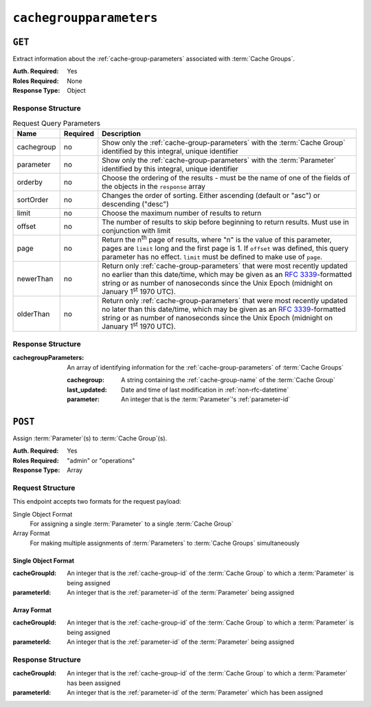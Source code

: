 ..
..
.. Licensed under the Apache License, Version 2.0 (the "License");
.. you may not use this file except in compliance with the License.
.. You may obtain a copy of the License at
..
..     http://www.apache.org/licenses/LICENSE-2.0
..
.. Unless required by applicable law or agreed to in writing, software
.. distributed under the License is distributed on an "AS IS" BASIS,
.. WITHOUT WARRANTIES OR CONDITIONS OF ANY KIND, either express or implied.
.. See the License for the specific language governing permissions and
.. limitations under the License.
..

.. _to-api-v2-cachegroupparameters:

************************
``cachegroupparameters``
************************

``GET``
=======
Extract information about the :ref:`cache-group-parameters` associated with :term:`Cache Groups`.

:Auth. Required: Yes
:Roles Required: None
:Response Type:  Object

Response Structure
------------------
.. table:: Request Query Parameters

	+-------------+----------+--------------------------------------------------------------------------------------------------------------------------------------+
	| Name        | Required | Description                                                                                                                          |
	+=============+==========+======================================================================================================================================+
	| cachegroup  | no       | Show only the :ref:`cache-group-parameters` with the :term:`Cache Group` identified by this integral, unique identifier              |
	+-------------+----------+--------------------------------------------------------------------------------------------------------------------------------------+
	| parameter   | no       | Show only the :ref:`cache-group-parameters` with the :term:`Parameter` identified by this integral, unique identifier                |
	+-------------+----------+--------------------------------------------------------------------------------------------------------------------------------------+
	| orderby     | no       | Choose the ordering of the results - must be the name of one of the fields of the objects in the ``response`` array                  |
	+-------------+----------+--------------------------------------------------------------------------------------------------------------------------------------+
	| sortOrder   | no       | Changes the order of sorting. Either ascending (default or "asc") or descending ("desc")                                             |
	+-------------+----------+--------------------------------------------------------------------------------------------------------------------------------------+
	| limit       | no       | Choose the maximum number of results to return                                                                                       |
	+-------------+----------+--------------------------------------------------------------------------------------------------------------------------------------+
	| offset      | no       | The number of results to skip before beginning to return results. Must use in conjunction with limit                                 |
	+-------------+----------+--------------------------------------------------------------------------------------------------------------------------------------+
	| page        | no       | Return the n\ :sup:`th` page of results, where "n" is the value of this parameter, pages are ``limit`` long and the first page is 1. |
	|             |          | If ``offset`` was defined, this query parameter has no effect. ``limit`` must be defined to make use of ``page``.                    |
	+-------------+----------+--------------------------------------------------------------------------------------------------------------------------------------+
	| newerThan   | no       | Return only :ref:`cache-group-parameters` that were most recently updated no earlier than this date/time, which may be given as an   |
	|             |          | :rfc:`3339`-formatted string or as number of nanoseconds since the Unix Epoch (midnight on January 1\ :sup:`st` 1970 UTC).           |
	+-------------+----------+--------------------------------------------------------------------------------------------------------------------------------------+
	| olderThan   | no       | Return only :ref:`cache-group-parameters` that were most recently updated no later than this date/time, which may be given as an     |
	|             |          | :rfc:`3339`-formatted string or as number of nanoseconds since the Unix Epoch (midnight on January 1\ :sup:`st` 1970 UTC).           |
	+-------------+----------+--------------------------------------------------------------------------------------------------------------------------------------+

.. versionadded:: ATCv6
	The ``newerThan`` and ``olderThan`` query string parameters were added to all API versions as of :abbr:`ATC (Apache Traffic Control)` version 6.0.

Response Structure
------------------
:cachegroupParameters: An array of identifying information for the :ref:`cache-group-parameters` of :term:`Cache Groups`

	:cachegroup:   A string containing the :ref:`cache-group-name` of the :term:`Cache Group`
	:last_updated: Date and time of last modification in :ref:`non-rfc-datetime`
	:parameter:    An integer that is the :term:`Parameter`'s :ref:`parameter-id`

.. code-block:: http
	:caption: Response Example

	HTTP/1.1 200 OK
	Access-Control-Allow-Credentials: true
	Access-Control-Allow-Headers: Origin, X-Requested-With, Content-Type, Accept
	Access-Control-Allow-Methods: POST,GET,OPTIONS,PUT,DELETE
	Access-Control-Allow-Origin: *
	Cache-Control: no-cache, no-store, max-age=0, must-revalidate
	Content-Type: application/json
	Date: Wed, 14 Nov 2018 18:24:12 GMT
	X-Server-Name: traffic_ops_golang/
	Set-Cookie: mojolicious=...; Path=/; Expires=Mon, 18 Nov 2019 17:40:54 GMT; Max-Age=3600; HttpOnly
	Vary: Accept-Encoding
	Whole-Content-Sha512: PZyh09NeYYy4sXSv+Bfov0v32EuEk/1y7/B+4fyvhbcPxWQ650NXBDpAe8IsmYZQYVRB03xlBtc33bo3Ixunbg==
	Content-Length: 124

	{ "response": {
		"cachegroupParameters": [
			{
				"parameter": 124,
				"last_updated": "2018-11-14 18:23:40.488853+00",
				"cachegroup": "test"
			}
		]
	}}

``POST``
========
Assign :term:`Parameter`\ (s) to :term:`Cache Group`\ (s).

:Auth. Required: Yes
:Roles Required: "admin" or "operations"
:Response Type:  Array

Request Structure
-----------------
This endpoint accepts two formats for the request payload:

Single Object Format
	For assigning a single :term:`Parameter` to a single :term:`Cache Group`
Array Format
	For making multiple assignments of :term:`Parameters` to :term:`Cache Groups` simultaneously

Single Object Format
""""""""""""""""""""

:cacheGroupId: An integer that is the :ref:`cache-group-id` of the :term:`Cache Group` to which a :term:`Parameter` is being assigned
:parameterId:  An integer that is the :ref:`parameter-id` of the :term:`Parameter` being assigned

.. code-block:: http
	:caption: Request Example

	POST /api/2.0/cachegroupparameters HTTP/1.1
	Host: trafficops.infra.ciab.test
	User-Agent: curl/7.47.0
	Accept: */*
	Cookie: mojolicious=...
	Content-Length: 39
	Content-Type: application/json

	{
		"cacheGroupId": 8,
		"parameterId": 124
	}

Array Format
""""""""""""

:cacheGroupId: An integer that is the :ref:`cache-group-id` of the :term:`Cache Group` to which a :term:`Parameter` is being assigned
:parameterId:  An integer that is the :ref:`parameter-id` of the :term:`Parameter` being assigned

.. code-block:: http
	:caption: Request Example

	POST /api/2.0/cachegroupparameters HTTP/1.1
	Host: trafficops.infra.ciab.test
	User-Agent: curl/7.47.0
	Accept: */*
	Cookie: mojolicious=...
	Content-Length: 39
	Content-Type: application/json

	[{
		"cacheGroupId": 8,
		"parameterId": 124
	},
	{
		"cacheGroupId": 8,
		"parameterId": 125
	}]

Response Structure
------------------
:cacheGroupId: An integer that is the :ref:`cache-group-id` of the :term:`Cache Group` to which a :term:`Parameter` has been assigned
:parameterId:  An integer that is the :ref:`parameter-id` of the :term:`Parameter` which has been assigned

.. code-block:: http
	:caption: Response Example

	HTTP/1.1 200 OK
	Access-Control-Allow-Credentials: true
	Access-Control-Allow-Headers: Origin, X-Requested-With, Content-Type, Accept
	Access-Control-Allow-Methods: POST,GET,OPTIONS,PUT,DELETE
	Access-Control-Allow-Origin: *
	Cache-Control: no-cache, no-store, max-age=0, must-revalidate
	Content-Type: application/json
	Date: Wed, 14 Nov 2018 15:47:49 GMT
	X-Server-Name: traffic_ops_golang/
	Set-Cookie: mojolicious=...; Path=/; Expires=Mon, 18 Nov 2019 17:40:54 GMT; Max-Age=3600; HttpOnly
	Vary: Accept-Encoding
	Whole-Content-Sha512: wCv388wFaSjgFLCnI9dchlcyGxaVr8IhBAG25F+rpI2/azCswEYTcVBSlYOg6NxTQRzGkluMvn67jI6rV+vNsQ==
	Content-Length: 136

	{ "alerts": [
		{
			"level": "success",
			"text": "Cachegroup parameter associations were created."
		}
	],
	"response": [
		{
			"cacheGroupId": 8,
			"parameterId": 124
		}
	]}
